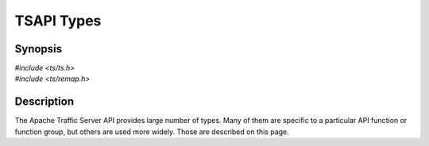 .. Licensed to the Apache Software Foundation (ASF) under one
   or more contributor license agreements.  See the NOTICE file
   distributed with this work for additional information
   regarding copyright ownership.  The ASF licenses this file
   to you under the Apache License, Version 2.0 (the
   "License"); you may not use this file except in compliance
   with the License.  You may obtain a copy of the License at

   http://www.apache.org/licenses/LICENSE-2.0

   Unless required by applicable law or agreed to in writing, software
   distributed under the License is distributed on an "AS IS" BASIS,
   WITHOUT WARRANTIES OR CONDITIONS OF ANY KIND, either express or implied.
   See the License for the specific language governing permissions and
   limitations under the License.

.. default-domain:: c

===========
TSAPI Types
===========

Synopsis
========
| `#include <ts/ts.h>`
| `#include <ts/remap.h>`

Description
===========

The Apache Traffic Server API provides large number of types. Many of them are specific to a particular API function or
function group, but others are used more widely. Those are described on this page.

.. doxygen:type:: TSCont

   An opaque type that represents a Traffic Server :term:`continuation`.

.. doxygen:type:: TSEvent

   .. doxygen:description::

.. doxygen:type:: TSEventFunc

   .. doxygen:description::

.. doxygen:type:: TSHostLookupResult

   .. doxygen:description::

.. doxygen:type:: TSHRTime

   "High Resolution Time"

   A 64 bit time value, measured in nanoseconds.

.. doxygen:type:: TSHttpHookID

   An enumeration that identifies a specific type of hook for HTTP transactions.

.. doxygen:type:: TSHttpParser

   .. doxygen:description::

.. doxygen:type:: TSHttpSsn

   An opaque type that represents a Traffic Server :term:`session`.

.. doxygen:type:: TSHttpTxn

   An opaque type that represents a Traffic Server HTTP :term:`transaction`.

.. doxygen:type:: TSIOBuffer

   .. doxygen:description::

.. doxygen:type:: TSIOBufferReader

   .. doxygen:description::

.. doxygen:type:: TSIOBufferSizeIndex

   .. doxygen:description::

.. doxygen:type:: TSLifecycleHookID

   An enumeration that identifies a :ref:`life cycle hook <ts-lifecycle-hook-add>`.

.. doxygen:type:: TSMBuffer

   .. doxygen:description::

.. doxygen:type:: TSMgmtFloat

   The type used internally for a floating point value. This corresponds to the value :const:`TS_RECORDDATATYPE_FLOAT` for
   :type:`TSRecordDataType`.

.. doxygen:type:: TSMgmtInt

   The type used internally for an integer. This corresponds to the value :const:`TS_RECORDDATATYPE_INT` for
   :type:`TSRecordDataType`.

.. doxygen:type:: TSMLoc

   .. doxygen:description::

.. doxygen:type:: TSMutex

   .. doxygen:description::

.. doxygen:type:: TSParseResult

   .. doxygen:description::

.. doxygen:type:: TSPluginRegistrationInfo

   .. doxygen:description::

.. doxygen:type:: TSRecordDataType

   An enumeration that specifies the type of a value in an internal data structure that is accessible via the API.

.. doxygen:type:: TSRemapInterface

   .. doxygen:description::

.. doxygen:type:: TSRemapRequestInfo

   .. doxygen:description::

.. doxygen:type:: TSRemapStatus

   .. doxygen:description::

.. doxygen:type:: TSReturnCode

   An indicator of the results of an API call. A value of :const:`TS_SUCCESS` means the call was successful. Any other value
   indicates a failure and is specific to the API call.

.. doxygen:type:: TSSDKVersion

   .. doxygen:description::

.. doxygen:type:: TSServerState

   .. doxygen:description::

.. doxygen:type:: TSTextLogObject

   .. doxygen:description::

.. doxygen:type:: TSVConn

   .. doxygen:description::

.. doxygen:type:: TSVIO

   .. doxygen:description::
